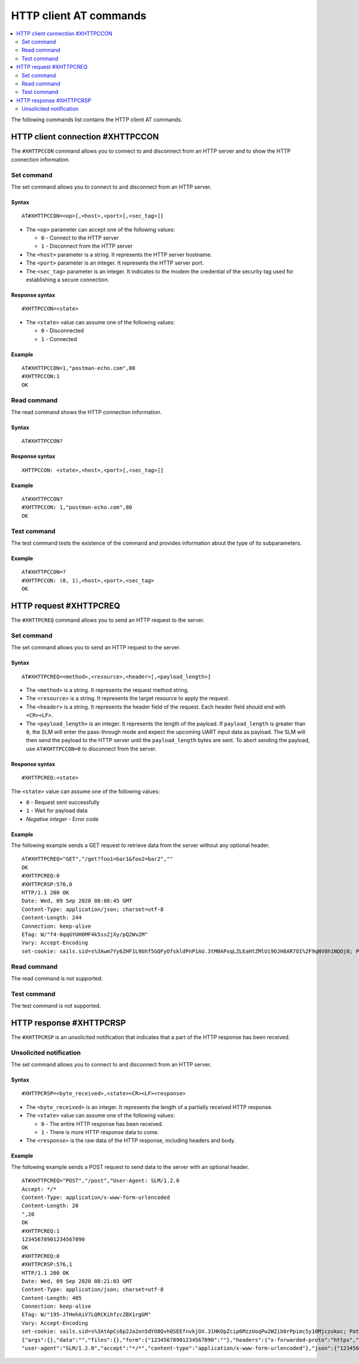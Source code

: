 .. _SLM_AT_HTTPC:

HTTP client AT commands
***********************

.. contents::
   :local:
   :depth: 2

The following commands list contains the HTTP client AT commands.

HTTP client connection #XHTTPCCON
=================================

The ``#XHTTPCCON`` command allows you to connect to and disconnect from an HTTP server and to show the HTTP connection information.

Set command
-----------

The set command allows you to connect to and disconnect from an HTTP server.

Syntax
~~~~~~

::

   AT#XHTTPCCON=<op>[,<host>,<port>[,<sec_tag>]]

* The ``<op>`` parameter can accept one of the following values:

  * ``0`` - Connect to the HTTP server
  * ``1`` - Disconnect from the HTTP server

* The ``<host>`` parameter is a string.
  It represents the HTTP server hostname.
* The ``<port>`` parameter is an integer.
  It represents the HTTP server port.
* The ``<sec_tag>`` parameter is an integer.
  It indicates to the modem the credential of the security tag used for establishing a secure connection.


Response syntax
~~~~~~~~~~~~~~~

::

   #XHTTPCCON=<state>

* The ``<state>`` value can assume one of the following values:

  * ``0`` - Disconnected
  * ``1`` - Connected

Example
~~~~~~~

::

   AT#XHTTPCCON=1,"postman-echo.com",80
   #XHTTPCCON:1
   OK

Read command
------------

The read command shows the HTTP connection information.

Syntax
~~~~~~

::

   AT#XHTTPCCON?

Response syntax
~~~~~~~~~~~~~~~

::

   XHTTPCCON: <state>,<host>,<port>[,<sec_tag>]]

Example
~~~~~~~

::

   AT#XHTTPCCON?
   #XHTTPCCON: 1,"postman-echo.com",80
   OK

Test command
------------

The test command tests the existence of the command and provides information about the type of its subparameters.

Example
~~~~~~~

::

   AT#XHTTPCCON=?
   #XHTTPCCON: (0, 1),<host>,<port>,<sec_tag>
   OK

HTTP request #XHTTPCREQ
=======================

The ``#XHTTPCREQ`` command allows you to send an HTTP request to the server.

Set command
-----------

The set command allows you to send an HTTP request to the server.

Syntax
~~~~~~

::

   AT#XHTTPCREQ=<method>,<resource>,<header>[,<payload_length>]

* The ``<method>`` is a string.
  It represents the request method string.
* The ``<resource>`` is a string.
  It represents the target resource to apply the request.
* The ``<header>`` is a string.
  It represents the header field of the request.
  Each header field should end with ``<CR><LF>``.
* The ``<payload_length>`` is an integer.
  It represents the length of the payload.
  If ``payload_length`` is greater than ``0``, the SLM will enter the pass-through mode and expect the upcoming UART input data as payload.
  The SLM will then send the payload to the HTTP server until the ``payload_length`` bytes are sent.
  To abort sending the payload, use ``AT#XHTTPCCON=0`` to disconnect from the server.

Response syntax
~~~~~~~~~~~~~~~

::

   #XHTTPCREQ:<state>

The ``<state>`` value can assume one of the following values:

* ``0`` - Request sent successfully
* ``1`` - Wait for payload data
* *Negative integer* - Error code

Example
~~~~~~~

The following example sends a GET request to retrieve data from the server without any optional header.

::

   AT#XHTTPCREQ="GET","/get?foo1=bar1&foo2=bar2",""
   OK
   #XHTTPCREQ:0
   #XHTTPCRSP:576,0
   HTTP/1.1 200 OK
   Date: Wed, 09 Sep 2020 08:08:45 GMT
   Content-Type: application/json; charset=utf-8
   Content-Length: 244
   Connection: keep-alive
   ETag: W/"f4-8qqGYUH6MF4k5ssZjXy/pQ2Wv2M"
   Vary: Accept-Encoding
   set-cookie: sails.sid=s%3Awm7Yy6ZHF1L9bhf5GQFyOfskldPnP1AU.3tM0APxqLZLEaHtZMlUi9OJH8AR7OI%2F9qNV8h1NQOj8; Path=/; HttpOnly

Read command
------------

The read command is not supported.

Test command
------------

The test command is not supported.

HTTP response #XHTTPCRSP
========================

The ``#XHTTPCRSP`` is an unsolicited notification that indicates that a part of the HTTP response has been received.

Unsolicited notification
------------------------

The set command allows you to connect to and disconnect from an HTTP server.

Syntax
~~~~~~

::

   #XHTTPCRSP=<byte_received>,<state><CR><LF><response>

* The ``<byte_received>`` is an integer.
  It represents the length of a partially received HTTP response.
* The ``<state>`` value can assume one of the following values:

  * ``0`` - The entire HTTP response has been received.
  * ``1`` - There is more HTTP response data to come.

* The ``<response>`` is the raw data of the HTTP response, including headers and body.

Example
~~~~~~~

The following example sends a POST request to send data to the server with an optional header.

::

   AT#XHTTPCREQ="POST","/post","User-Agent: SLM/1.2.0
   Accept: */*
   Content-Type: application/x-www-form-urlencoded
   Content-Length: 20
   ",20
   OK
   #XHTTPCREQ:1
   12345678901234567890
   OK
   #XHTTPCREQ:0
   #XHTTPCRSP:576,1
   HTTP/1.1 200 OK
   Date: Wed, 09 Sep 2020 08:21:03 GMT
   Content-Type: application/json; charset=utf-8
   Content-Length: 405
   Connection: keep-alive
   ETag: W/"195-JTHehAiV7LQRCKihfzcZBX1rgGM"
   Vary: Accept-Encoding
   set-cookie: sails.sid=s%3AtApCs6p2Ja2on5dYO8QvhQSEEfnvkjOX.31HKOpZcip6MzzUoqPw2WZib0rPpimc5y10Mjczukoc; Path=/; HttpOnly
   {"args":{},"data":"","files":{},"form":{"12345678901234567890":""},"headers":{"x-forwarded-proto":"https","x-forwarded-port":"443","host":"postman-echo.com","x-amzn-trace-id":"Root=1-5f589067-d61d0850c65f3568f9c9e050","content-length":"20",#XHTTPCRSP:165,0
   "user-agent":"SLM/1.2.0","accept":"*/*","content-type":"application/x-www-form-urlencoded"},"json":{"12345678901234567890":""},"url":"https://postman-echo.com/post"}
